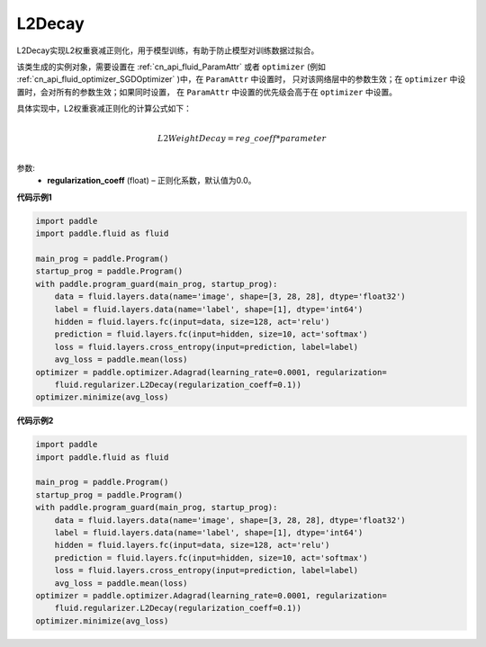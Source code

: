 .. _cn_api_fluid_regularizer_L2Decay:

L2Decay
-------------------------------

.. py:attribute::   paddle.fluid.regularizer.L2Decay




L2Decay实现L2权重衰减正则化，用于模型训练，有助于防止模型对训练数据过拟合。

该类生成的实例对象，需要设置在 :ref:`cn_api_fluid_ParamAttr` 或者 ``optimizer`` 
(例如 :ref:`cn_api_fluid_optimizer_SGDOptimizer` )中，在 ``ParamAttr`` 中设置时，
只对该网络层中的参数生效；在 ``optimizer`` 中设置时，会对所有的参数生效；如果同时设置，
在 ``ParamAttr`` 中设置的优先级会高于在 ``optimizer`` 中设置。

具体实现中，L2权重衰减正则化的计算公式如下：

.. math::
            \\L2WeightDecay=reg\_coeff*parameter\\

参数:
  - **regularization_coeff** (float) – 正则化系数，默认值为0.0。

**代码示例1**

.. code-block:: python

    import paddle
    import paddle.fluid as fluid
    
    main_prog = paddle.Program()
    startup_prog = paddle.Program()
    with paddle.program_guard(main_prog, startup_prog):
        data = fluid.layers.data(name='image', shape=[3, 28, 28], dtype='float32')
        label = fluid.layers.data(name='label', shape=[1], dtype='int64')
        hidden = fluid.layers.fc(input=data, size=128, act='relu')
        prediction = fluid.layers.fc(input=hidden, size=10, act='softmax')
        loss = fluid.layers.cross_entropy(input=prediction, label=label)
        avg_loss = paddle.mean(loss)
    optimizer = paddle.optimizer.Adagrad(learning_rate=0.0001, regularization=
        fluid.regularizer.L2Decay(regularization_coeff=0.1))
    optimizer.minimize(avg_loss)

**代码示例2**

.. code-block:: python

    import paddle
    import paddle.fluid as fluid
    
    main_prog = paddle.Program()
    startup_prog = paddle.Program()
    with paddle.program_guard(main_prog, startup_prog):
        data = fluid.layers.data(name='image', shape=[3, 28, 28], dtype='float32')
        label = fluid.layers.data(name='label', shape=[1], dtype='int64')
        hidden = fluid.layers.fc(input=data, size=128, act='relu')
        prediction = fluid.layers.fc(input=hidden, size=10, act='softmax')
        loss = fluid.layers.cross_entropy(input=prediction, label=label)
        avg_loss = paddle.mean(loss)
    optimizer = paddle.optimizer.Adagrad(learning_rate=0.0001, regularization=
        fluid.regularizer.L2Decay(regularization_coeff=0.1))
    optimizer.minimize(avg_loss)

